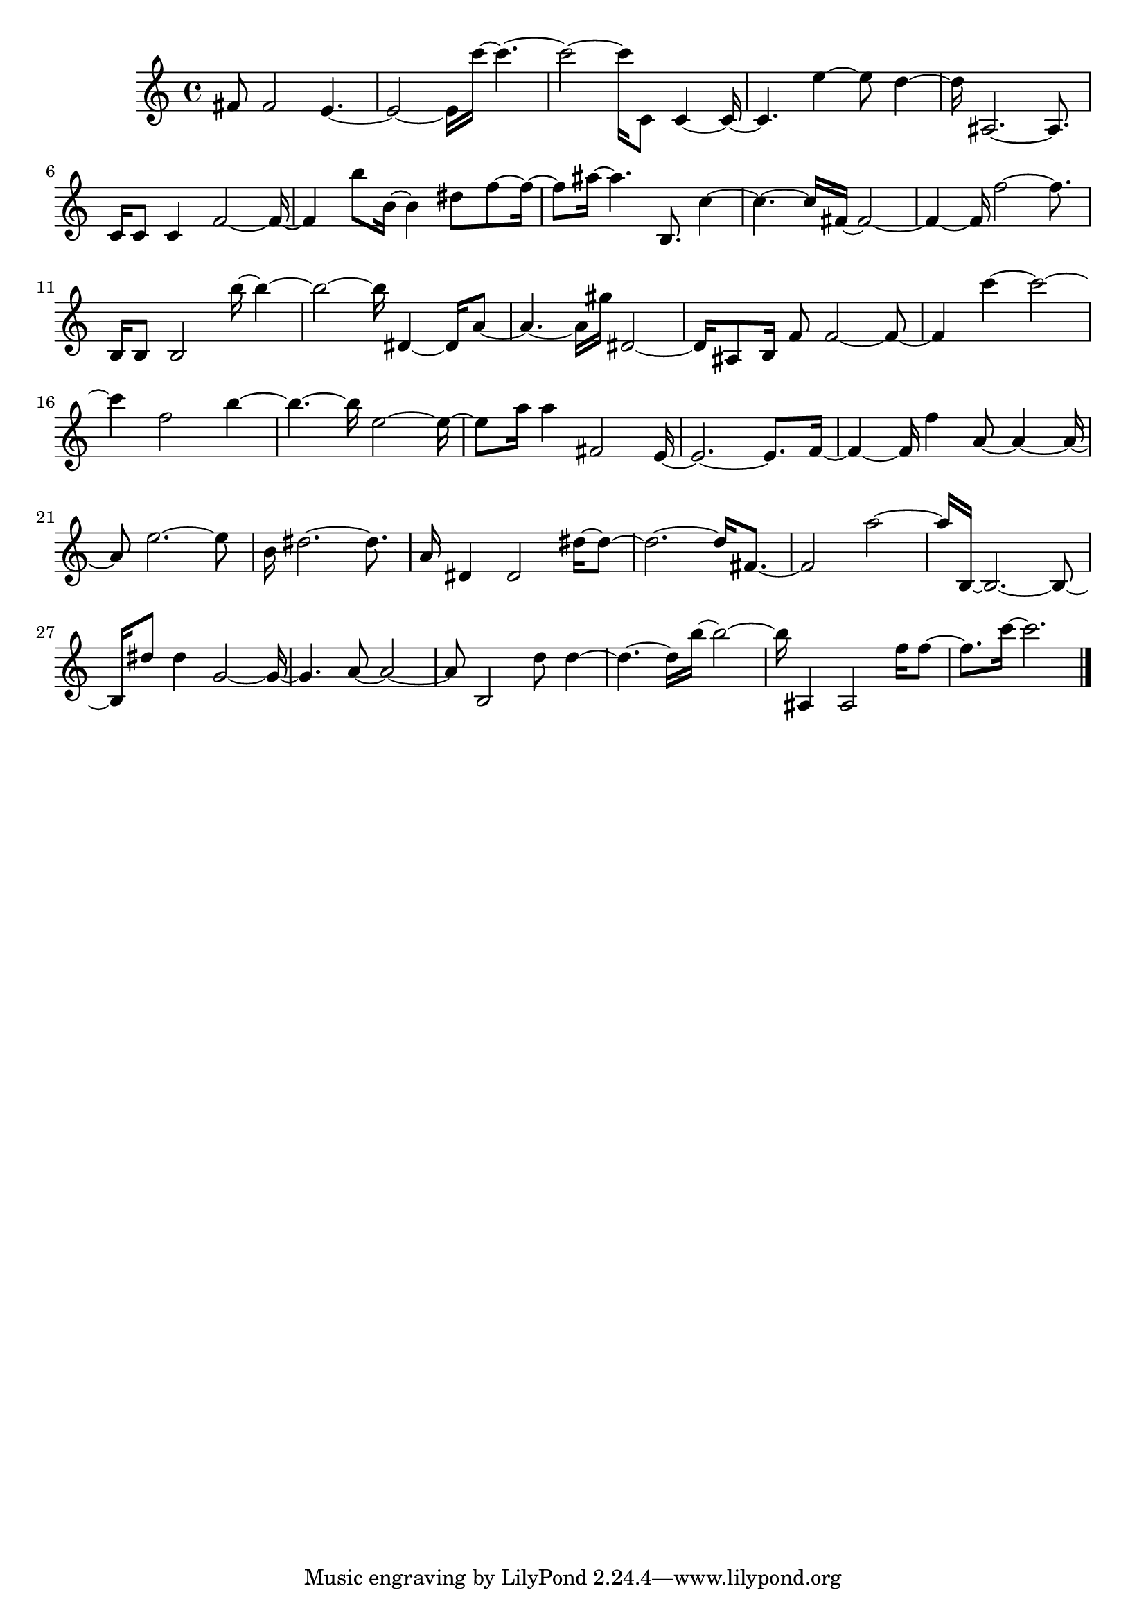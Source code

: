 \version "2.20.0"
{
  fis'8 2 e'4 .~  e'2 ~ 16 c'''16 ~ 4 .~  c'''2 ~ 16 c'8 4 ~ 16~  c'4 . e''4 ~ 8 d''4~  d''16 ais2 . ~ 8 . c'16 8 4 f'2 ~ 16~  f'4 b''8 b'16 ~ 4 dis''8 
   f''8 ~ 16~  f''8 ais''16 ~ 4 . b8 . c''4~  c''4 . ~ 16 fis'16 ~ 2~  fis'4 ~ 16 f''2 ~ 8 . b16 8 2 b''16 ~ 4~  b''2 ~ 16 dis'4 ~ 16 a'8~  a'4 . ~ 16 gis''16 dis'2~  
   dis'16 ais8 b16 f'8 f'2 ~ 8~  f'4 c'''4 ~ 2~  c'''4 f''2 b''4~  b''4 . ~ 16 e''2 ~ 16~  e''8 a''16 4 fis'2 e'16~  e'2 . ~ 8 . 
   f'16~  f'4 ~ 16 f''4 a'8 ~ 4 ~ 16~  a'8 e''2 . ~ 8 b'16 dis''2 . ~ 8 . a'16 dis'4 2 dis''16 ~ 8~  dis''2 . ~ 16 fis'8 .~  fis'2 a''2~  a''16 b16 ~ 2 . ~ 8~  
   b16 dis''8 4 g'2 ~ 16~  g'4 . a'8 ~ 2~  a'8 b2 d''8 4~  d''4 . ~ 16 b''16 ~ 2~  b''16 ais4 2 f''16 8~  f''8 . c'''16 ~ 2 .
  \bar "|."
}